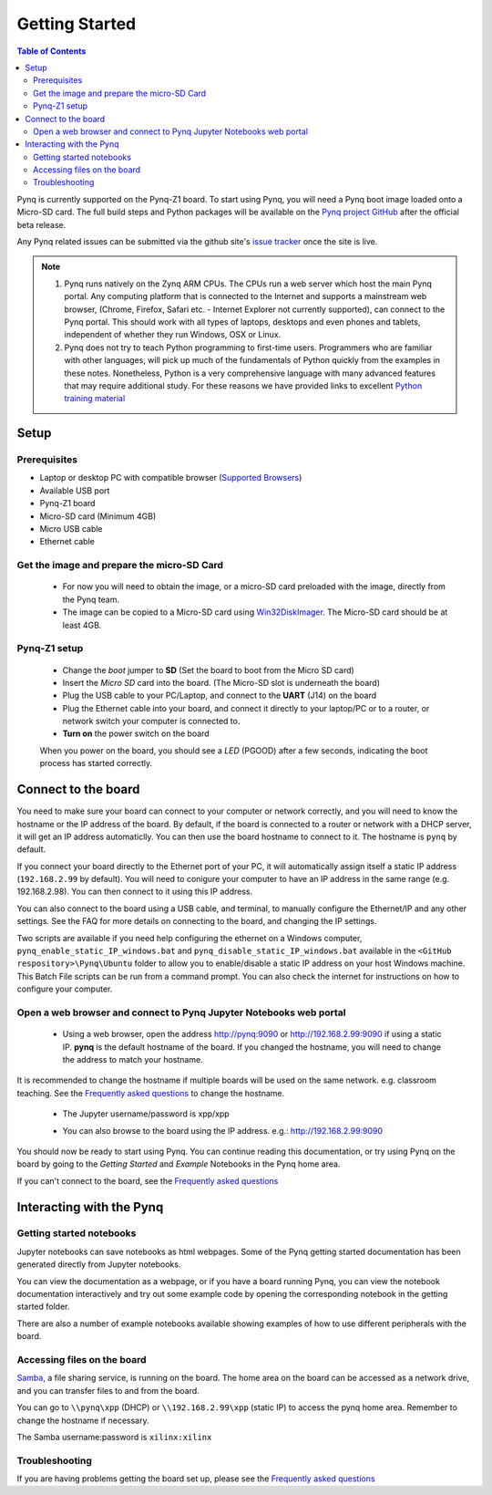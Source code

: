 ***************
Getting Started
***************

.. contents:: Table of Contents
   :depth: 2


Pynq is currently supported on the Pynq-Z1 board. To start using Pynq, you will need a Pynq boot image loaded onto a Micro-SD card.
The full build steps and Python packages will be available on the  `Pynq project GitHub <https://github.com/Xilinx/Pynq>`_ after the official beta release. 

Any Pynq related issues can be submitted via the github site's `issue tracker <https://github.com/Xilinx/Pynq/issues>`_ once the site is live.

.. NOTE::
  1. Pynq runs natively on the Zynq ARM CPUs.  The CPUs run a web server which host the main Pynq portal.  Any computing platform that is connected to the Internet and supports a mainstream web browser, (Chrome, Firefox, Safari etc. - Internet Explorer not currently supported), can connect to the Pynq portal.  This should work with all types of laptops, desktops and even phones and tablets, independent of whether they run Windows, OSX or Linux. 

  2. Pynq does not try to teach Python programming to first-time users. Programmers who are familiar with other languages, will pick up much of the fundamentals of Python quickly from the examples in these notes. Nonetheless, Python is a very comprehensive language with many advanced features that may require additional study.  For these reasons we have provided links to excellent `Python training material <15_references.html#python-training>`_

Setup
================

Prerequisites
-------------

* Laptop or desktop PC with compatible browser (`Supported Browsers <http://jupyter-notebook.readthedocs.org/en/latest/notebook.html#browser-compatibility>`_)
* Available USB port
* Pynq-Z1 board
* Micro-SD card (Minimum 4GB)
* Micro USB cable 
* Ethernet cable


Get the image and prepare the micro-SD Card
----------------------------------------------------

   * For now you will need to obtain the image, or a micro-SD card preloaded with the image, directly from the Pynq team.
   * The image can be copied to a Micro-SD card using `Win32DiskImager <https://sourceforge.net/projects/win32diskimager/>`_. The Micro-SD card should be at least 4GB.  
   
Pynq-Z1 setup
---------------


   .. image:: ./images/pynq-z1_setup.jpg
      :align: center


   * Change the *boot* jumper to **SD** (Set the board to boot from the Micro SD card)  
   
   * Insert the *Micro SD* card into the board. (The Micro-SD slot is underneath the board)
   
   * Plug the USB cable to your PC/Laptop, and connect to the **UART** (J14) on the board
   
   * Plug the Ethernet cable into your board, and connect it directly to your laptop/PC or to a router, or network switch your computer is connected to.    
   
   * **Turn on** the power switch on the board

   When you power on the board, you should see a *LED* (PGOOD) after a few seconds, indicating the boot process has started correctly.
   
   
Connect to the board
==================================   

You need to make sure your board can connect to your computer or network correctly, and you will need to know the hostname or the IP address of the board. By default, if the board is connected to a router or network with a DHCP server, it will get an IP address automaticlly. You can then use the board hostname to connect to it. The hostname is ``pynq`` by default.

If you connect your board directly to the Ethernet port of your PC, it will automatically assign itself a static IP address (``192.168.2.99`` by default). You will need to conigure your computer to have an IP address in the same range (e.g. 192.168.2.98). You can then connect to it using this IP address.    
   
You can also connect to the board using a USB cable, and terminal, to manually configure the Ethernet/IP and any other settings. See the FAQ for more details on connecting to the board, and changing the IP settings. 
   
Two scripts are available if you need help configuring the ethernet on a Windows computer, ``pynq_enable_static_IP_windows.bat`` and ``pynq_disable_static_IP_windows.bat`` available in the ``<GitHub respository>\Pynq\Ubuntu`` folder to allow you to enable/disable a static IP address on your host Windows machine. This Batch File scripts can be run from a command prompt. You can also check the internet for instructions on how to configure your computer. 
   
Open a web browser and connect to Pynq Jupyter Notebooks web portal
---------------------------------------------------------------------------

   * Using a web browser, open the address  `http://pynq:9090 <http://pynq:9090>`_ or `http://192.168.2.99:9090 <http://192.168.2.99:9090>`_ if using a static IP.  **pynq** is the default hostname of the board. If you changed the hostname, you will need to change the address to match your hostname. 
   
It is recommended to change the hostname if multiple boards will be used on the same network. e.g. classroom teaching. See the `Frequently asked questions <13_faqs.html>`_ to change the hostname. 
   


   * The Jupyter username/password is xpp/xpp
   
   .. image:: ./images/portal_homepage.jpg
      :height: 600px
      :scale: 75%
      :align: center

   * You can also browse to the board using the IP address. e.g.: http://192.168.2.99:9090

You should now be ready to start using Pynq. You can continue reading this documentation, or try using Pynq on the board by going to the *Getting Started* and *Example* Notebooks in the Pynq home area. 

If you can't connect to the board, see the `Frequently asked questions <13_faqs.html>`_

Interacting with the Pynq 
==========================

   
Getting started notebooks
----------------------------

Jupyter notebooks can save notebooks as html webpages. Some of the Pynq getting started documentation has been generated directly from Jupyter notebooks. 

You can view the documentation as a webpage, or if you have a board running Pynq, you can view the notebook documentation interactively and try out some example code by opening the corresponding notebook in the getting started folder. 
 
.. image:: ./images/getting_started_notebooks.jpg
   :height: 600px
   :scale: 75%
   :align: center
   

There are also a number of example notebooks available showing examples of how to use different peripherals with the board. 

.. image:: ./images/example_notebooks.jpg
   :height: 600px
   :scale: 75%
   :align: center
   
   
Accessing files on the board
----------------------------
`Samba <https://www.samba.org/>`_, a file sharing service, is running on the board. The home area on the board can be accessed as a network drive, and you can transfer files to and from the board. 

You can go to ``\\pynq\xpp`` (DHCP) or ``\\192.168.2.99\xpp`` (static IP) to access the pynq home area. Remember to change the hostname if necessary.

The Samba username:password is ``xilinx:xilinx``

.. image:: ./images/samba_share.jpg
   :height: 600px
   :scale: 75%
   :align: center


Troubleshooting
--------------------
If you are having problems getting the board set up, please see the `Frequently asked questions <13_faqs.html>`_
